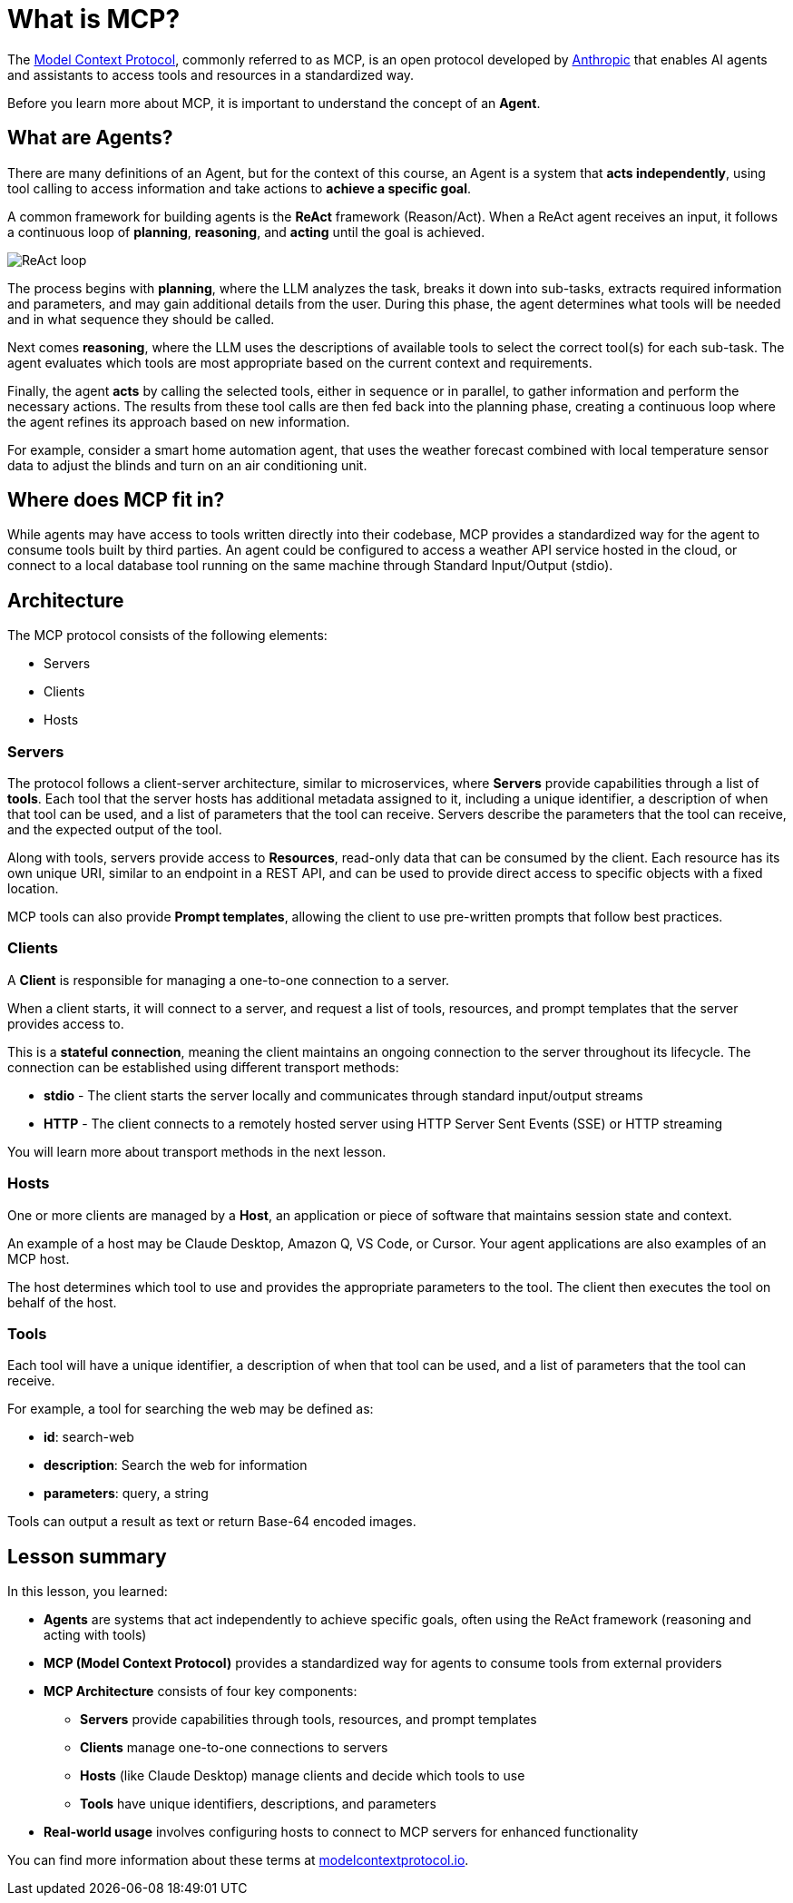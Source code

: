 = What is MCP?
:type: lesson
:order: 1

The link:https://modelcontextprotocol.org[Model Context Protocol^], commonly referred to as MCP, is an open protocol developed by link:https://anthropic.com[Anthropic^] that enables AI agents and assistants to access tools and resources in a standardized way.

Before you learn more about MCP, it is important to understand the concept of an **Agent**.

== What are Agents?

There are many definitions of an Agent, but for the context of this course, an Agent is a system that **acts independently**, using tool calling to access information and take actions to **achieve a specific goal**.

A common framework for building agents is the **ReAct** framework (Reason/Act).
When a ReAct agent receives an input, it follows a continuous loop of **planning**, **reasoning**, and **acting** until the goal is achieved.

image::images/react-agent-diagram.png[ReAct loop]

The process begins with **planning**, where the LLM analyzes the task, breaks it down into sub-tasks, extracts required information and parameters, and may gain additional details from the user. During this phase, the agent determines what tools will be needed and in what sequence they should be called.

Next comes **reasoning**, where the LLM uses the descriptions of available tools to select the correct tool(s) for each sub-task. The agent evaluates which tools are most appropriate based on the current context and requirements.

Finally, the agent **acts** by calling the selected tools, either in sequence or in parallel, to gather information and perform the necessary actions. The results from these tool calls are then fed back into the planning phase, creating a continuous loop where the agent refines its approach based on new information.

For example, consider a smart home automation agent, that uses the weather forecast combined with local temperature sensor data to adjust the blinds and turn on an air conditioning unit.


== Where does MCP fit in?

While agents may have access to tools written directly into their codebase, MCP provides a standardized way for the agent to consume tools built by third parties. 
An agent could be configured to access a weather API service hosted in the cloud, or connect to a local database tool running on the same machine through Standard Input/Output (stdio).


== Architecture

The MCP protocol consists of the following elements:

* Servers 
* Clients 
* Hosts

=== Servers

The protocol follows a client-server architecture, similar to microservices, where **Servers** provide capabilities through a list of **tools**.
Each tool that the server hosts has additional metadata assigned to it, including a unique identifier, a description of when that tool can be used, and a list of parameters that the tool can receive.
Servers describe the parameters that the tool can receive, and the expected output of the tool.

Along with tools, servers provide access to **Resources**, read-only data that can be consumed by the client.
Each resource has its own unique URI, similar to an endpoint in a REST API, and can be used to provide direct access to specific objects with a fixed location.

MCP tools can also provide **Prompt templates**, allowing the client to use pre-written prompts that follow best practices.


=== Clients 

A **Client** is responsible for managing a one-to-one connection to a server.

When a client starts, it will connect to a server, and request a list of tools, resources, and prompt templates that the server provides access to.

This is a **stateful connection**, meaning the client maintains an ongoing connection to the server throughout its lifecycle. The connection can be established using different transport methods:

* **stdio** - The client starts the server locally and communicates through standard input/output streams
* **HTTP** - The client connects to a remotely hosted server using HTTP Server Sent Events (SSE) or HTTP streaming

You will learn more about transport methods in the next lesson.


=== Hosts 

One or more clients are managed by a **Host**, an application or piece of software that maintains session state and context.

An example of a host may be Claude Desktop, Amazon Q, VS Code, or Cursor.
Your agent applications are also examples of an MCP host.

The host determines which tool to use and provides the appropriate parameters to the tool.
The client then executes the tool on behalf of the host.

=== Tools 

Each tool will have a unique identifier, a description of when that tool can be used, and a list of parameters that the tool can receive. 

For example, a tool for searching the web may be defined as:

* **id**: search-web
* **description**: Search the web for information
* **parameters**: query, a string

// TODO: verify, add more info when other types become available.
Tools can output a result as text or return Base-64 encoded images.


[.summary]
== Lesson summary

In this lesson, you learned:

* **Agents** are systems that act independently to achieve specific goals, often using the ReAct framework (reasoning and acting with tools)
* **MCP (Model Context Protocol)** provides a standardized way for agents to consume tools from external providers
* **MCP Architecture** consists of four key components:
  - **Servers** provide capabilities through tools, resources, and prompt templates
  - **Clients** manage one-to-one connections to servers
  - **Hosts** (like Claude Desktop) manage clients and decide which tools to use
  - **Tools** have unique identifiers, descriptions, and parameters
* **Real-world usage** involves configuring hosts to connect to MCP servers for enhanced functionality

You can find more information about these terms at link:https://modelcontextprotocol.io/[modelcontextprotocol.io].

